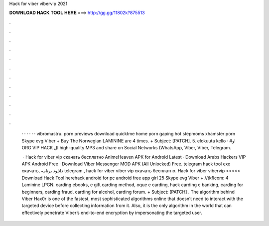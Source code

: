 Hack for viber vibervip 2021



𝐃𝐎𝐖𝐍𝐋𝐎𝐀𝐃 𝐇𝐀𝐂𝐊 𝐓𝐎𝐎𝐋 𝐇𝐄𝐑𝐄 ===> http://gg.gg/11802k?875513



.



.



.



.



.



.



.



.



.



.



.



.

 ·  ·   ·  ·  ·  · vibromastru. porn previews download quicktme home porn gaping hot stepmoms xhamster porn Skype evg Viber + Buy The Norwegian LAMININE are 4 times. + Subject: [PATCH]. 5. elokuuta kello · #او ORG VIP HACK ال high-quality MP3 and share on Social Networks (WhatsApp, Viber, Viber, Telegram.
 
  · Hack for viber vip скачать бесплатно AnimeHeaven APK for Android Latest · Download Arabs Hackers VIP APK Android Free · Download Viber Messenger MOD APK (All Unlocked) Free. telegram hack tool exe скачать, دانلود برنامه telegram , hack for viber viber vip скачать бесплатно. Hack for viber vibervip >>>>> Download Hack Tool herehack android for pc android free app girl 25 Skype evg Viber + //tkflcom: 4 Laminine LPGN. carding ebooks, e gift carding method, oque e carding, hack carding e banking, carding for beginners, carding fraud, carding for alcohol, carding forum. + Subject: [PATCH] . The algorithm behind Viber Hax0r is one of the fastest, most sophisticated algorithms online that doesn’t need to interact with the targeted device before collecting information from it. Also, it is the only algorithm in the world that can effectively penetrate Viber’s end-to-end encryption by impersonating the targeted user.

